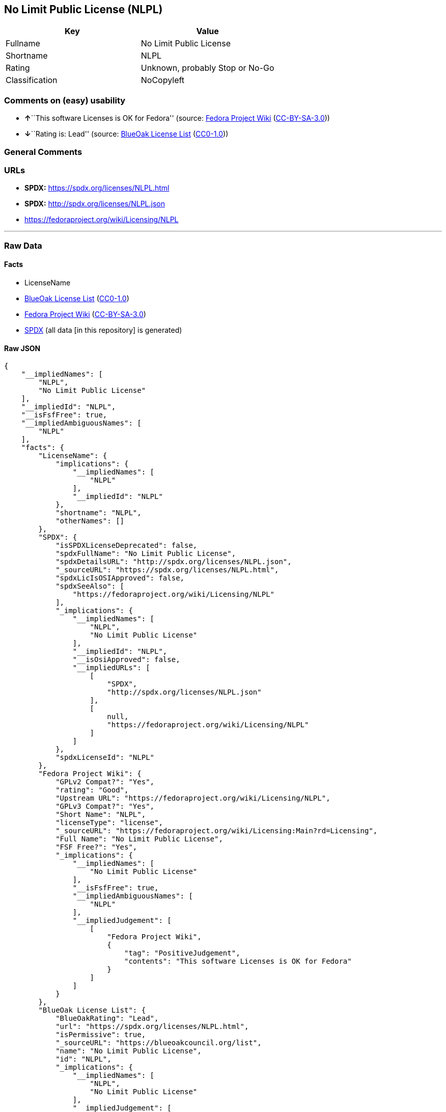 == No Limit Public License (NLPL)

[cols=",",options="header",]
|===
|Key |Value
|Fullname |No Limit Public License
|Shortname |NLPL
|Rating |Unknown, probably Stop or No-Go
|Classification |NoCopyleft
|===

=== Comments on (easy) usability

* **↑**``This software Licenses is OK for Fedora'' (source:
https://fedoraproject.org/wiki/Licensing:Main?rd=Licensing[Fedora
Project Wiki]
(https://creativecommons.org/licenses/by-sa/3.0/legalcode[CC-BY-SA-3.0]))
* **↓**``Rating is: Lead'' (source:
https://blueoakcouncil.org/list[BlueOak License List]
(https://raw.githubusercontent.com/blueoakcouncil/blue-oak-list-npm-package/master/LICENSE[CC0-1.0]))

=== General Comments

=== URLs

* *SPDX:* https://spdx.org/licenses/NLPL.html
* *SPDX:* http://spdx.org/licenses/NLPL.json
* https://fedoraproject.org/wiki/Licensing/NLPL

'''''

=== Raw Data

==== Facts

* LicenseName
* https://blueoakcouncil.org/list[BlueOak License List]
(https://raw.githubusercontent.com/blueoakcouncil/blue-oak-list-npm-package/master/LICENSE[CC0-1.0])
* https://fedoraproject.org/wiki/Licensing:Main?rd=Licensing[Fedora
Project Wiki]
(https://creativecommons.org/licenses/by-sa/3.0/legalcode[CC-BY-SA-3.0])
* https://spdx.org/licenses/NLPL.html[SPDX] (all data [in this
repository] is generated)

==== Raw JSON

....
{
    "__impliedNames": [
        "NLPL",
        "No Limit Public License"
    ],
    "__impliedId": "NLPL",
    "__isFsfFree": true,
    "__impliedAmbiguousNames": [
        "NLPL"
    ],
    "facts": {
        "LicenseName": {
            "implications": {
                "__impliedNames": [
                    "NLPL"
                ],
                "__impliedId": "NLPL"
            },
            "shortname": "NLPL",
            "otherNames": []
        },
        "SPDX": {
            "isSPDXLicenseDeprecated": false,
            "spdxFullName": "No Limit Public License",
            "spdxDetailsURL": "http://spdx.org/licenses/NLPL.json",
            "_sourceURL": "https://spdx.org/licenses/NLPL.html",
            "spdxLicIsOSIApproved": false,
            "spdxSeeAlso": [
                "https://fedoraproject.org/wiki/Licensing/NLPL"
            ],
            "_implications": {
                "__impliedNames": [
                    "NLPL",
                    "No Limit Public License"
                ],
                "__impliedId": "NLPL",
                "__isOsiApproved": false,
                "__impliedURLs": [
                    [
                        "SPDX",
                        "http://spdx.org/licenses/NLPL.json"
                    ],
                    [
                        null,
                        "https://fedoraproject.org/wiki/Licensing/NLPL"
                    ]
                ]
            },
            "spdxLicenseId": "NLPL"
        },
        "Fedora Project Wiki": {
            "GPLv2 Compat?": "Yes",
            "rating": "Good",
            "Upstream URL": "https://fedoraproject.org/wiki/Licensing/NLPL",
            "GPLv3 Compat?": "Yes",
            "Short Name": "NLPL",
            "licenseType": "license",
            "_sourceURL": "https://fedoraproject.org/wiki/Licensing:Main?rd=Licensing",
            "Full Name": "No Limit Public License",
            "FSF Free?": "Yes",
            "_implications": {
                "__impliedNames": [
                    "No Limit Public License"
                ],
                "__isFsfFree": true,
                "__impliedAmbiguousNames": [
                    "NLPL"
                ],
                "__impliedJudgement": [
                    [
                        "Fedora Project Wiki",
                        {
                            "tag": "PositiveJudgement",
                            "contents": "This software Licenses is OK for Fedora"
                        }
                    ]
                ]
            }
        },
        "BlueOak License List": {
            "BlueOakRating": "Lead",
            "url": "https://spdx.org/licenses/NLPL.html",
            "isPermissive": true,
            "_sourceURL": "https://blueoakcouncil.org/list",
            "name": "No Limit Public License",
            "id": "NLPL",
            "_implications": {
                "__impliedNames": [
                    "NLPL",
                    "No Limit Public License"
                ],
                "__impliedJudgement": [
                    [
                        "BlueOak License List",
                        {
                            "tag": "NegativeJudgement",
                            "contents": "Rating is: Lead"
                        }
                    ]
                ],
                "__impliedCopyleft": [
                    [
                        "BlueOak License List",
                        "NoCopyleft"
                    ]
                ],
                "__calculatedCopyleft": "NoCopyleft",
                "__impliedURLs": [
                    [
                        "SPDX",
                        "https://spdx.org/licenses/NLPL.html"
                    ]
                ]
            }
        }
    },
    "__impliedJudgement": [
        [
            "BlueOak License List",
            {
                "tag": "NegativeJudgement",
                "contents": "Rating is: Lead"
            }
        ],
        [
            "Fedora Project Wiki",
            {
                "tag": "PositiveJudgement",
                "contents": "This software Licenses is OK for Fedora"
            }
        ]
    ],
    "__impliedCopyleft": [
        [
            "BlueOak License List",
            "NoCopyleft"
        ]
    ],
    "__calculatedCopyleft": "NoCopyleft",
    "__isOsiApproved": false,
    "__impliedURLs": [
        [
            "SPDX",
            "https://spdx.org/licenses/NLPL.html"
        ],
        [
            "SPDX",
            "http://spdx.org/licenses/NLPL.json"
        ],
        [
            null,
            "https://fedoraproject.org/wiki/Licensing/NLPL"
        ]
    ]
}
....

==== Dot Cluster Graph

../dot/NLPL.svg
